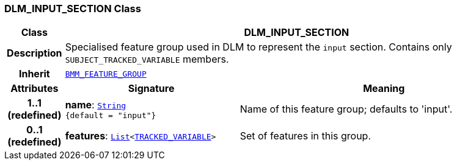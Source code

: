 === DLM_INPUT_SECTION Class

[cols="^1,3,5"]
|===
h|*Class*
2+^h|*DLM_INPUT_SECTION*

h|*Description*
2+a|Specialised feature group used in DLM to represent the `input` section. Contains only `SUBJECT_TRACKED_VARIABLE` members.

h|*Inherit*
2+|`link:/releases/LANG/{proc_release}/bmm.html#_bmm_feature_group_class[BMM_FEATURE_GROUP^]`

h|*Attributes*
^h|*Signature*
^h|*Meaning*

h|*1..1 +
(redefined)*
|*name*: `link:/releases/BASE/{proc_release}/foundation_types.html#_string_class[String^] +
{default{nbsp}={nbsp}"input"}`
a|Name of this feature group; defaults to 'input'.

h|*0..1 +
(redefined)*
|*features*: `link:/releases/BASE/{proc_release}/foundation_types.html#_list_class[List^]<<<_tracked_variable_class,TRACKED_VARIABLE>>>`
a|Set of features in this group.
|===
